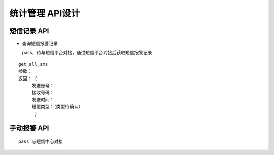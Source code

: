 统计管理 API设计
====================


短信记录 API
^^^^^^^^^^^^

- 查询短信报警记录
  

  pass，待与短信平台对接，通过短信平台对接后获取短信报警记录

::

  get_all_sms
  参数：
  返回： {
       发送账号：
       接收号码：
       发送时间：
       短信类型：（类型待确认）
        }

   


手动报警 API
^^^^^^^^^^^^

::

    pass 与短信中心对接
